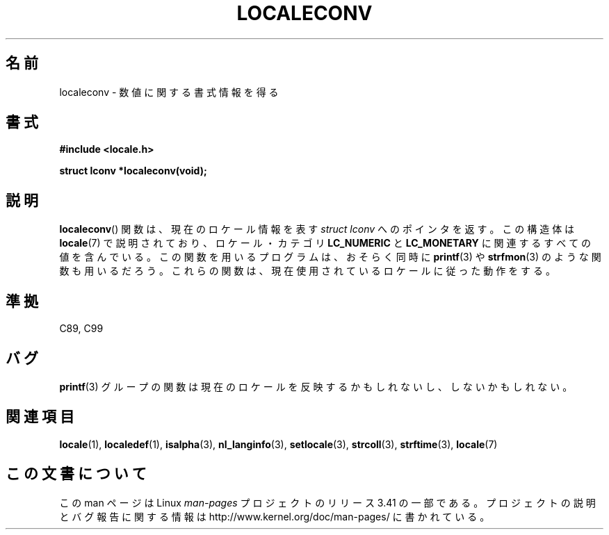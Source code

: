 .\" Copyright (c) 1993 by Thomas Koenig (ig25@rz.uni-karlsruhe.de)
.\"
.\" Permission is granted to make and distribute verbatim copies of this
.\" manual provided the copyright notice and this permission notice are
.\" preserved on all copies.
.\"
.\" Permission is granted to copy and distribute modified versions of this
.\" manual under the conditions for verbatim copying, provided that the
.\" entire resulting derived work is distributed under the terms of a
.\" permission notice identical to this one.
.\"
.\" Since the Linux kernel and libraries are constantly changing, this
.\" manual page may be incorrect or out-of-date.  The author(s) assume no
.\" responsibility for errors or omissions, or for damages resulting from
.\" the use of the information contained herein.  The author(s) may not
.\" have taken the same level of care in the production of this manual,
.\" which is licensed free of charge, as they might when working
.\" professionally.
.\"
.\" Formatted or processed versions of this manual, if unaccompanied by
.\" the source, must acknowledge the copyright and authors of this work.
.\" License.
.\" Modified Sat Jul 24 19:01:20 1993 by Rik Faith (faith@cs.unc.edu)
.\"*******************************************************************
.\"
.\" This file was generated with po4a. Translate the source file.
.\"
.\"*******************************************************************
.TH LOCALECONV 3 1993\-04\-25 GNU "Linux Programmer's Manual"
.SH 名前
localeconv \- 数値に関する書式情報を得る
.SH 書式
.nf
\fB#include <locale.h>\fP
.sp
\fBstruct lconv *localeconv(void);\fP
.fi
.SH 説明
\fBlocaleconv\fP()  関数は、現在のロケール情報を表す \fIstruct lconv\fP へのポインタを返す。 この構造体は
\fBlocale\fP(7)  で説明されており、ロケール・カテゴリ \fBLC_NUMERIC\fP と \fBLC_MONETARY\fP
に関連するすべての値を含んでいる。 この関数を用いるプログラムは、おそらく同時に \fBprintf\fP(3)  や \fBstrfmon\fP(3)
のような関数も用いるだろう。 これらの関数は、現在使用されているロケールに従った動作をする。
.SH 準拠
C89, C99
.SH バグ
\fBprintf\fP(3)  グループの関数は現在のロケールを反映するかもしれないし、 しないかもしれない。
.SH 関連項目
\fBlocale\fP(1), \fBlocaledef\fP(1), \fBisalpha\fP(3), \fBnl_langinfo\fP(3),
\fBsetlocale\fP(3), \fBstrcoll\fP(3), \fBstrftime\fP(3), \fBlocale\fP(7)
.SH この文書について
この man ページは Linux \fIman\-pages\fP プロジェクトのリリース 3.41 の一部
である。プロジェクトの説明とバグ報告に関する情報は
http://www.kernel.org/doc/man\-pages/ に書かれている。
